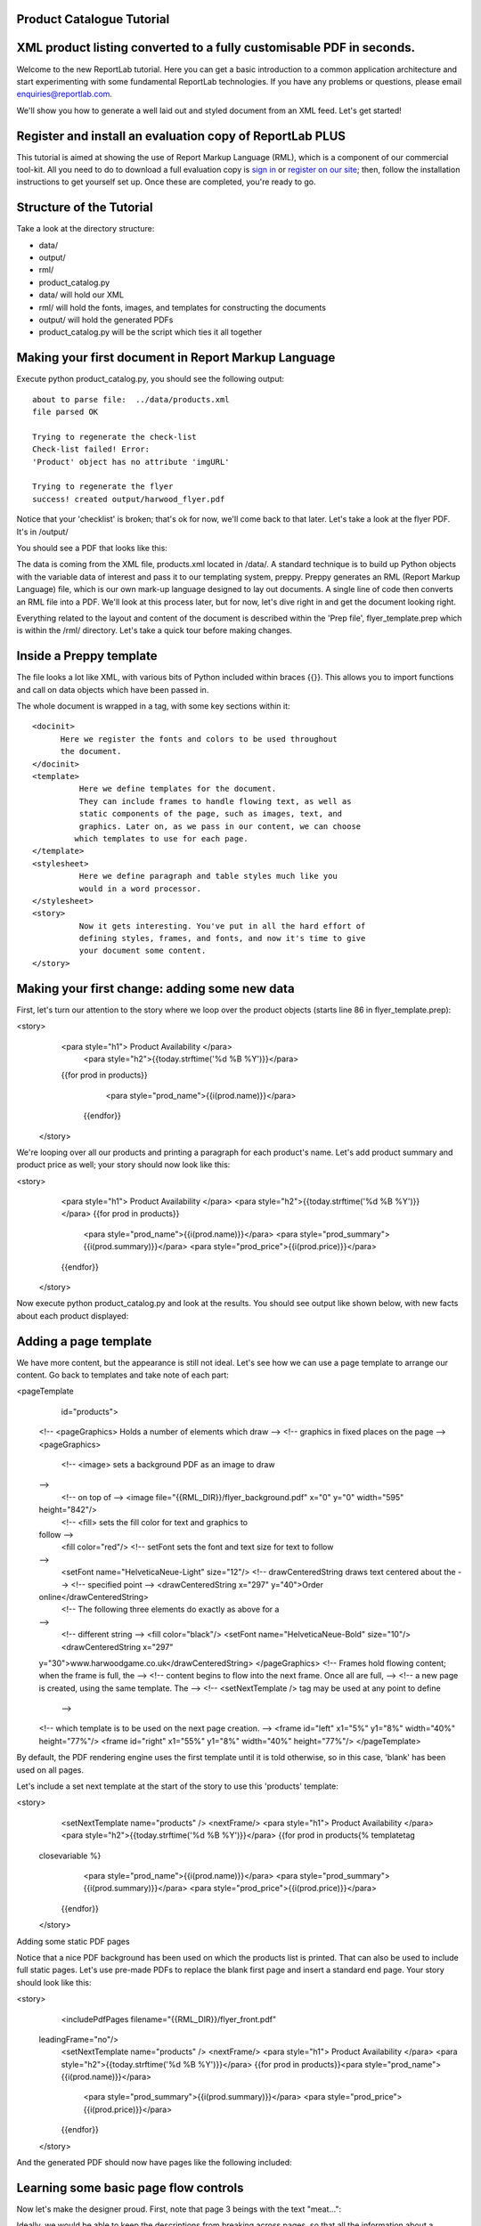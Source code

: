 Product Catalogue Tutorial
--------------------------


XML product listing converted to a fully customisable PDF in seconds.
---------------------------------------------------------------------

Welcome to the new ReportLab tutorial. Here you can get a basic introduction to a common application architecture and start experimenting with some fundamental ReportLab technologies. If you have any problems or questions, please email enquiries@reportlab.com.

We'll show you how to generate a well laid out and styled document from an XML feed. Let's get started!


Register and install an evaluation copy of ReportLab PLUS
---------------------------------------------------------

This tutorial is aimed at showing the use of Report Markup Language (RML), which is a component of our commercial tool-kit. All you need to do to download a full evaluation copy is `sign in`_ or `register on our site`_; then, follow the installation instructions to get yourself set up. Once these are completed, you're ready to go.

.. _sign in: https://www.reportlab.com/accounts/login/
.. _register on our site: http://www.reportlab.com/accounts/register/


Structure of the Tutorial
-------------------------

Take a look at the directory structure:

- data/ 
- output/
- rml/
- product_catalog.py


- data/ will hold our XML
- rml/ will hold the fonts, images, and templates for constructing the documents 
- output/ will hold the generated PDFs
- product_catalog.py will be the script which ties it all together
	

Making your first document in Report Markup Language
----------------------------------------------------

Execute python product_catalog.py, you should see the following output::

    about to parse file:  ../data/products.xml 
    file parsed OK 

    Trying to regenerate the check-list 
    Check-list failed! Error: 
    'Product' object has no attribute 'imgURL' 

    Trying to regenerate the flyer 
    success! created output/harwood_flyer.pdf 



Notice that your 'checklist' is broken; that's ok for now, we'll come back to that later. Let's take a look at the flyer PDF. It's in /output/

You should see a PDF that looks like this:

.. image:: http://www.reportlab.com/static/cms/img/tut1.png

The data is coming from the XML file, products.xml located in /data/. A standard technique is to build up Python objects with the variable data of interest and pass it to our templating system, preppy. Preppy generates an RML (Report Markup Language) file, which is our own mark-up language designed to lay out documents. A single line of code then converts an RML file into a PDF. We'll look at this process later, but for now, let's dive right in and get the document looking right.

Everything related to the layout and content of the document is described within the 'Prep file', flyer_template.prep which is within the /rml/ directory. Let's take a quick tour before making changes.


Inside a Preppy template
------------------------

The file looks a lot like XML, with various bits of Python included within braces {{}}. This allows you to import functions and call on data objects which have been passed in.

The whole document is wrapped in a tag, with some key sections within it::


  <docinit>  
        Here we register the fonts and colors to be used throughout   
        the document. 
  </docinit>       
  <template>  
	    Here we define templates for the document.   
	    They can include frames to handle flowing text, as well as   
	    static components of the page, such as images, text, and   
	    graphics. Later on, as we pass in our content, we can choose   
	   which templates to use for each page.  
  </template>     
  <stylesheet>  
	    Here we define paragraph and table styles much like you   
	    would in a word processor.  
  </stylesheet>   
  <story>  
	    Now it gets interesting. You've put in all the hard effort of   
	    defining styles, frames, and fonts, and now it's time to give   
	    your document some content.  
  </story>


Making your first change: adding some new data
----------------------------------------------

First, let's turn our attention to the story where we loop over the product objects (starts line 86 in flyer_template.prep):

.. code::
<story>  
      <para style="h1"> Product Availability </para>  
	    <para style="h2">{{today.strftime('%d %B %Y')}}</para>  
      {{for prod in products}}  
	        <para style="prod_name">{{i(prod.name)}}</para>  
	    {{endfor}}  
    </story>

We're looping over all our products and printing a paragraph for each product's name. Let's add product summary and product price as well; your story should now look like this:

.. code::python
<story>  
        <para style="h1"> Product Availability </para>  
        <para style="h2">{{today.strftime('%d %B %Y')}}</para>  
        {{for prod in products}}  
            <para style="prod_name">{{i(prod.name)}}</para>  
            <para style="prod_summary">{{i(prod.summary)}}</para>  
            <para style="prod_price">{{i(prod.price)}}</para>  
        {{endfor}}  
    </story>  

Now execute python product_catalog.py and look at the results. You should see output like shown below, with new facts about each product displayed: 

.. image:: http://www.reportlab.com/static/cms/img/tut2.png

Adding a page template
----------------------

We have more content, but the appearance is still not ideal. Let's see how we can use a page template to arrange our content. Go back to templates and take note of each part:

.. code::xml
<pageTemplate  
     id="products">    
    <!-- <pageGraphics> Holds a number of elements which draw  
    -->  
    <!-- graphics in fixed places on the page -->  
    <pageGraphics>    
        <!-- <image> sets a background PDF as an image to draw  
    -->  
        <!-- on top of -->  
        <image file="{{RML_DIR}}/flyer_background.pdf" x="0" y="0" width="595"   
    height="842"/>   
        <!-- <fill> sets the fill color for text and graphics to   
    follow -->  
        <fill color="red"/>   
        <!-- setFont sets the font and text size for text to follow  
    -->  
        <setFont name="HelveticaNeue-Light" size="12"/>  
        <!-- drawCenteredString draws text centered about the -->    
        <!-- specified point -->    
        <drawCenteredString x="297" y="40">Order   
    online</drawCenteredString>  
        <!-- The following three elements do exactly as above for a  
    -->  
        <!-- different string -->  
        <fill color="black"/>  
        <setFont name="HelveticaNeue-Bold" size="10"/>  
        <drawCenteredString x="297"   
    y="30">www.harwoodgame.co.uk</drawCenteredString>  
    </pageGraphics>   
    <!-- Frames hold flowing content; when the frame is full, the -->  
    <!-- content begins to flow into the next frame. Once all are full,  
    -->  
    <!-- a new page is created, using the same template. The -->  
    <!-- <setNextTemplate /> tag may be used at any point to define 
     -->  
    <!-- which template is to be used on the next page creation. -->  
    <frame id="left" x1="5%" y1="8%" width="40%" height="77%"/>  
    <frame id="right" x1="55%" y1="8%" width="40%" height="77%"/>     
    </pageTemplate>  
                        

By default, the PDF rendering engine uses the first template until it is told otherwise, so in this case, 'blank' has been used on all pages.

Let's include a set next template at the start of the story to use this 'products' template:

.. code::xml
<story>  
        <setNextTemplate name="products" />  
        <nextFrame/>  
        <para style="h1"> Product Availability </para>  
        <para style="h2">{{today.strftime('%d %B %Y')}}</para>  
        {{for prod in products{% templatetag   
    closevariable %}  
            <para style="prod_name">{{i(prod.name)}}</para>  
            <para style="prod_summary">{{i(prod.summary)}}</para>  
            <para style="prod_price">{{i(prod.price)}}</para>  
        {{endfor}}    
    </story>  

Adding some static PDF pages

Notice that a nice PDF background has been used on which the products list is printed. That can also be used to include full static pages. Let's use pre-made PDFs to replace the blank first page and insert a standard end page. Your story should look like this:

.. code::xml
<story>  
        <includePdfPages filename="{{RML_DIR}}/flyer_front.pdf"   
    leadingFrame="no"/>  
        <setNextTemplate name="products" />  
        <nextFrame/>  
        <para style="h1"> Product Availability </para>  
        <para style="h2">{{today.strftime('%d %B %Y')}}</para>    
        {{for prod in products}}<para style="prod_name">{{i(prod.name)}}</para>  
            <para style="prod_summary">{{i(prod.summary)}}</para>  
            <para style="prod_price">{{i(prod.price)}}</para>  
        {{endfor}}    
    </story>  

And the generated PDF should now have pages like the following included:

.. image:: http://www.reportlab.com/static/cms/img/tut4.png

.. image:: http://www.reportlab.com/static/cms/img/tut3.png


Learning some basic page flow controls
--------------------------------------

Now let's make the designer proud. First, note that page 3 beings with the text "meat...":


.. image:: http://www.reportlab.com/static/cms/img/tut5a.png

Ideally, we would be able to keep the descriptions from breaking across pages, so that all the information about a product stayed together. RML has many ways of controlling page flow and layouts, and in this case, we can use the keepWithNext attribute on these paragraph styles (prod_summary and prod_name). Your stylesheet should now look like this:

.. code::xml
<stylesheet>    
        <paraStyle name="h1"  
        fontName="HelveticaNeue-Light"  
        fontSize="27"  
        leading="17"  
        spaceBefore = "30"  
        />  
        <paraStyle name="h2"  
        fontName="HelveticaNeue-Bold"  
        fontSize="15"  
        leading="17"  
        spaceBefore = "15"  
        />  
        <paraStyle name="prod_name"  
        fontName="HelveticaNeue-Light"  
        fontSize="14.5"  
        leading="14"  
        spaceBefore = "14"  
        keepWithNext = "1"  
        />
        <paraStyle name="prod_summary"  
        fontName="HelveticaNeue-Light"  
        fontSize="12"  
        leading="10"  
        spaceBefore = "12"  
        textColor="green"  
        keepWithNext = "1"  
        /> 
        <paraStyle name="prod_price"  
        fontName="HelveticaNeue-Bold"  
        fontSize="7.5"  
        leading="14"  
        spaceBefore = "4"  
        textColor="green"   
        />  
    </stylesheet>  

Notice that now page 3 has the entire block of content carried over together:

.. image:: http://www.reportlab.com/static/cms/img/tut5b.png


Getting fonts and colors correct
--------------------------------

Finally, let's get our colors and fonts correct. We can register a new font and a new color in the docinit section; edit yours to look like this:

.. code::xml
<docinit>  
      <registerTTFont faceName="Angelina" fileName="{{RML_DIR}}/fonts/angelina.TTF"/>   
        <registerTTFont faceName="HelveticaNeue-Light" fileName="{{RML_DIR}}/fonts/LTe50263.ttf"/>  
        <registerTTFont faceName="HelveticaNeue-Bold" fileName="{{RML_DIR}}/fonts/LTe50261.ttf"/>   
        <color id="GREEN-ISH" CMYK="[0.2,0.25,0.60,0.25]"/>   
    </docinit>  

Now make a few small changes:

    -change 'red' to 'GREEN-ISH' in line 34
    -change fontName to 'Angelina' in line 50 and 64
    -change fontSize to '8' in line 73
    -change spaceBefore to '4' in lines 75 and 84
    -change textColor to 'GREEN-ISH' in lines 76 and 85

And regenerate the document one last time:

.. image:: http://www.reportlab.com/static/cms/img/tut6.png

And there you have it, a professionally finished document created on the fly from an XML file. There is plenty more to learn to control the flow for more complex documents - see the RML users guide.

Looking at the data source
--------------------------

Now let's turn our attention to how we passed the data into the template in the first place. Open product_catalog.py. For now, lets focus on lines 44-64, where we see the main loop over the XML to build product objects:

.. code::python
for prodTag in tagTree:   
    id = int(str(prodTag.ProductId1))   #extract tag content   
    if id in ids_seen:   
        continue   
    else:   
        ids_seen.add(id)              
    prod = Product()   
    prod.id = id   
    prod.modelNumber = int(str(prodTag.ModelNumber))   
    prod.archived = (str(prodTag.Archived) == 'true')   
    prod.name = fix(prodTag.ModelName)   
    prod.summary= fix(prodTag.Summary)   
    prod.description= fix(prodTag.Description)   
    if prod.modelNumber in request_a_quote:   
        prod.price = "Call us on 01635 246830 for a quote"   
    else:   
        prod.price =  '£' + str(prodTag.UnitCost)[0:len(str(prodTag.UnitCost))-2]   
    if prod.archived:   
        pass   
    else:   
        products.append(prod)  

Remember how the checklist has been failing to generate? This is because the PDF engine has been complaining that the Prep file is trying to access an attribute imgURL of the products which does not exist. If we check the XML, we'll see that there is a tag <ImageUrl>. Let's try giving our product objects an attribute based on this:

.. code::python
prod.description= fix(prodTag.Description)   
prod.imgURL = 'img/' + fix(prodTag.ImageUrl).replace(' ','').split('/')[-1]   
if prod.modelNumber in request_a_quote:   

Now try building the document again:

__ http://www.reportlab.com/static/cms/img/img.zip

.. image:: http://www.reportlab.com/static/cms/img/tut7.png

Let's tidy up this issue when there is no set price and the 'request a quote' text does not fit into the small box. Let's put a conditional statement in our template which uses a different size box when the quote gets big. Your story should now look like this: (in /rml/checklist_template.prep)

.. code::xml
<story>  
        <setNextTemplate name="products"/>
        <para style="h1">Packing Checklist</para>   
        {{for prod in products}}   
        <para style="prod_name">{{i(prod.name)}}  </para>  
        <para style="prod_summary">{{i(prod.summary)}}</para>  
        <imageAndFlowables imageName="{{RML_DIR}}/{{if VEGETARIAN}}img/carrot.jpg{{else}}{{prod.imgURL}}{{endif}}"   
    imageTopPadding="12"   
    imageBottomPadding="12"></imageAndFlowables>       
        {{if len(str(prod.price)) < 15}}  
            <illustration width="55" height="20">  
            <fill color="lightgrey"/>  
            <rect x="15" y="3" width="30" height="10" fill="Yes"   
    stroke="No" round="1"/>  
            <fill color="(0.2,0.25,0.60,0.25)" />  
            <setFont name="HelveticaNeue-Bold" size="7.5"/>  
            <drawCenteredString x="30" y="5">{{prod.price}}</drawCenteredString>  
        {{else}}  
            <illustration width="85" height="20">  
            <fill color="lightgrey"/>  
            <rect x="15" y="3" width="130" height="10" fill="Yes"   
    stroke="No" round="1"/>  
            <fill color="(0.2,0.25,0.60,0.25)" />  
            <setFont name="HelveticaNeue-Bold" size="7.5"/>  
            <drawCenteredString x="80" y="5">{{(prod.price)}}</drawCenteredString>  
        {{endif}}  
        <rect x="0" y="3" width="12" height="12" fill="No" stroke="Yes"   
    round="1"/>  
        </illustration>  
        {{endfor}}  
    </story>  
      
	  
Rebuild the document:

.. image:: http://www.reportlab.com/static/cms/img/tut8.png

Finally, if all this meat is getting to you, you can change the vegetarian setting in line 11 of checklist_template.prep to True:

.. image:: http://www.reportlab.com/static/cms/img/tut9.png